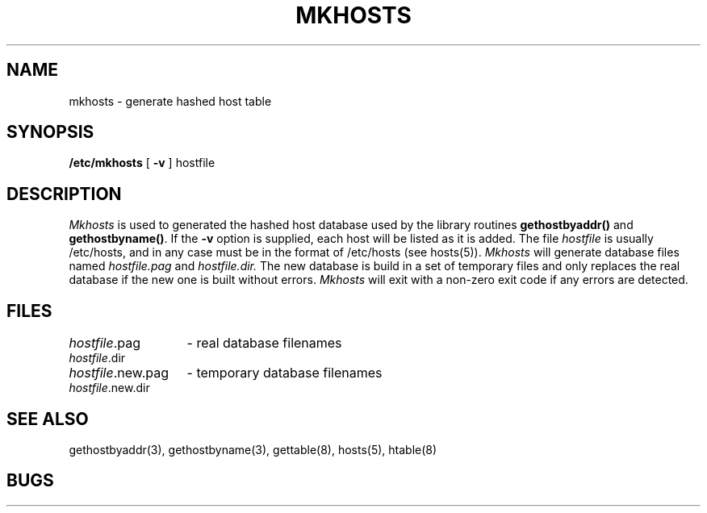 .\" Copyright (c) 1985 Regents of the University of California.
.\" All rights reserved.  The Berkeley software License Agreement
.\" specifies the terms and conditions for redistribution.
.\"
.\"	@(#)mkhosts.8	6.2 (Berkeley) 05/10/86
.\"
.TH MKHOSTS 8 ""
.UC 6
.SH NAME
mkhosts \- generate hashed host table
.SH SYNOPSIS
.B /etc/mkhosts
[
.B \-v
]
hostfile
.SH DESCRIPTION
.I Mkhosts
is used to generated the hashed host database used by the
library routines
.B gethostbyaddr()
and
.BR gethostbyname() .
If the
.B \-v
option is supplied, each host will be listed as it is added.
The file
.I hostfile
is usually /etc/hosts, and in any case
must be in the format of /etc/hosts (see hosts(5)).
.I Mkhosts
will generate database files named
.I hostfile.pag
and
.I hostfile.dir.
The new database is build in a set of temporary files and
only replaces the real database if the new one is built
without errors.
.I Mkhosts
will exit with a non-zero exit code if any errors are detected.
.SH FILES
.ta \w'hostfile.new.dir    'u
\fIhostfile\fR.pag	- real database filenames
.br
\fIhostfile\fR.dir
.br
\fIhostfile\fR.new.pag	- temporary database filenames
.br
\fIhostfile\fR.new.dir
.SH SEE ALSO
gethostbyaddr(3), gethostbyname(3), gettable(8), hosts(5), htable(8)
.SH BUGS
